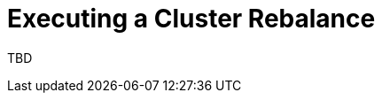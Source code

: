 // This module is included in the following assemblies:
//
// assembly-cruise-control-concepts.adoc

[id='proc-rebalancing-cruise-control-{context}']
= Executing a Cluster Rebalance

TBD

